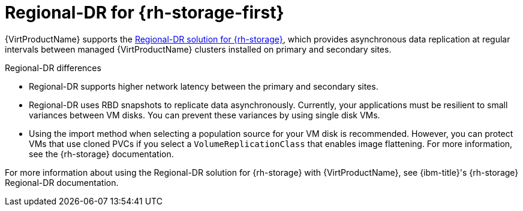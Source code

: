 // Module included in the following assemblies:
//
// * virt/backup_restore/virt-disaster-recovery.adoc

:_mod-docs-content-type: CONCEPT
[id="regional-dr-odf_{context}"]
= Regional-DR for {rh-storage-first}

{VirtProductName} supports the link:https://docs.redhat.com/en/documentation/red_hat_openshift_data_foundation/4.18/html-single/configuring_openshift_data_foundation_disaster_recovery_for_openshift_workloads/index#rdr-solution[Regional-DR solution for {rh-storage}], which provides asynchronous data replication at regular intervals between managed {VirtProductName} clusters installed on primary and secondary sites.

.Regional-DR differences
* Regional-DR supports higher network latency between the primary and secondary sites.
* Regional-DR uses RBD snapshots to replicate data asynchronously. Currently, your applications must be resilient to small variances between VM disks. You can prevent these variances by using single disk VMs.
* Using the import method when selecting a population source for your VM disk is recommended. However, you can protect VMs that use cloned PVCs if you select a `VolumeReplicationClass` that enables image flattening. For more information, see the {rh-storage} documentation.

For more information about using the Regional-DR solution for {rh-storage} with {VirtProductName}, see {ibm-title}'s {rh-storage} Regional-DR documentation.
